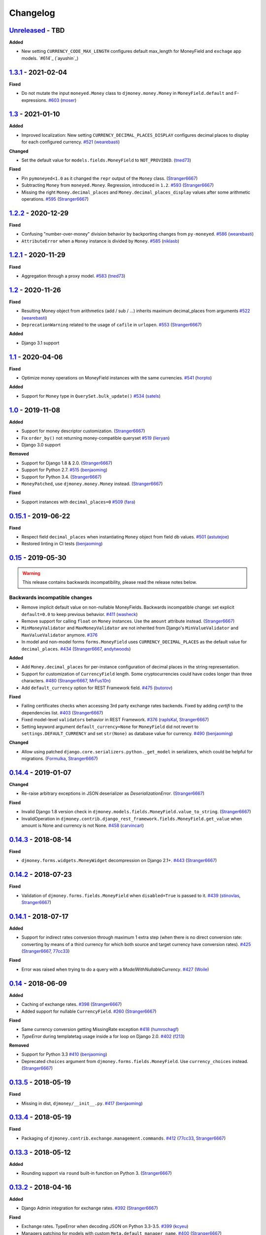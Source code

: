 Changelog
=========

`Unreleased`_ - TBD
-------------------
**Added**

- New setting ``CURRENCY_CODE_MAX_LENGTH`` configures default max_length for MoneyField and ``exchage`` app models. `#614`_ (`ayushin`_)

`1.3.1`_ - 2021-02-04
---------------------

**Fixed**

- Do not mutate the input ``moneyed.Money`` class to ``djmoney.money.Money`` in ``MoneyField.default`` and F-expressions. `#603`_ (`moser`_)

`1.3`_ - 2021-01-10
-------------------

**Added**

- Improved localization: New setting ``CURRENCY_DECIMAL_PLACES_DISPLAY`` configures decimal places to display for each configured currency. `#521`_ (`wearebasti`_)

**Changed**

- Set the default value for ``models.fields.MoneyField`` to ``NOT_PROVIDED``. (`tned73`_)

**Fixed**

- Pin ``pymoneyed<1.0`` as it changed the ``repr`` output of the ``Money`` class. (`Stranger6667`_)
- Subtracting ``Money`` from ``moneyed.Money``. Regression, introduced in ``1.2``. `#593`_ (`Stranger6667`_)
- Missing the right ``Money.decimal_places`` and ``Money.decimal_places_display`` values after some arithmetic operations. `#595`_ (`Stranger6667`_)

`1.2.2`_ - 2020-12-29
---------------------

**Fixed**

- Confusing "number-over-money" division behavior by backporting changes from ``py-moneyed``. `#586`_ (`wearebasti`_)
- ``AttributeError`` when a ``Money`` instance is divided by ``Money``. `#585`_ (`niklasb`_)

`1.2.1`_ - 2020-11-29
---------------------

**Fixed**

- Aggregation through a proxy model. `#583`_ (`tned73`_)

`1.2`_ - 2020-11-26
-------------------

**Fixed**

- Resulting Money object from arithmetics (add / sub / ...) inherits maximum decimal_places from arguments `#522`_ (`wearebasti`_)
- ``DeprecationWarning`` related to the usage of ``cafile`` in ``urlopen``. `#553`_ (`Stranger6667`_)

**Added**

- Django 3.1 support

`1.1`_ - 2020-04-06
-------------------

**Fixed**

- Optimize money operations on MoneyField instances with the same currencies. `#541`_ (`horpto`_)

**Added**

- Support for ``Money`` type in ``QuerySet.bulk_update()`` `#534`_ (`satels`_)

`1.0`_ - 2019-11-08
-------------------

**Added**

- Support for money descriptor customization. (`Stranger6667`_)
- Fix ``order_by()`` not returning money-compatible queryset `#519`_ (`lieryan`_)
- Django 3.0 support

**Removed**

- Support for Django 1.8 & 2.0. (`Stranger6667`_)
- Support for Python 2.7. `#515`_ (`benjaoming`_)
- Support for Python 3.4. (`Stranger6667`_)
- ``MoneyPatched``, use ``djmoney.money.Money`` instead. (`Stranger6667`_)

**Fixed**

- Support instances with ``decimal_places=0`` `#509`_ (`fara`_)

`0.15.1`_ - 2019-06-22
----------------------

**Fixed**

- Respect field ``decimal_places`` when instantiating ``Money`` object from field db values. `#501`_ (`astutejoe`_)
- Restored linting in CI tests (`benjaoming`_)

`0.15`_ - 2019-05-30
--------------------

.. warning:: This release contains backwards incompatibility, please read the release notes below.

Backwards incompatible changes
~~~~~~~~~~~~~~~~~~~~~~~~~~~~~~

- Remove implicit default value on non-nullable MoneyFields.
  Backwards incompatible change: set explicit ``default=0.0`` to keep previous behavior. `#411`_ (`washeck`_)
- Remove support for calling ``float`` on ``Money`` instances. Use the ``amount`` attribute instead. (`Stranger6667`_)
- ``MinMoneyValidator`` and ``MaxMoneyValidator`` are not inherited from Django's ``MinValueValidator`` and ``MaxValueValidator`` anymore. `#376`_
- In model and non-model forms ``forms.MoneyField`` uses ``CURRENCY_DECIMAL_PLACES`` as the default value for ``decimal_places``. `#434`_ (`Stranger6667`_, `andytwoods`_)

**Added**

- Add ``Money.decimal_places`` for per-instance configuration of decimal places in the string representation.
- Support for customization of ``CurrencyField`` length. Some cryptocurrencies could have codes longer than three characters. `#480`_ (`Stranger6667`_, `MrFus10n`_)
- Add ``default_currency`` option for REST Framework field. `#475`_ (`butorov`_)

**Fixed**

- Failing certificates checks when accessing 3rd party exchange rates backends.
  Fixed by adding `certifi` to the dependencies list. `#403`_ (`Stranger6667`_)
- Fixed model-level ``validators`` behavior in REST Framework. `#376`_ (`rapIsKal`_, `Stranger6667`_)
- Setting keyword argument ``default_currency=None`` for ``MoneyField`` did not revert to ``settings.DEFAULT_CURRENCY`` and set ``str(None)`` as database value for currency. `#490`_  (`benjaoming`_)

**Changed**

- Allow using patched ``django.core.serializers.python._get_model`` in serializers, which could be helpful for
  migrations. (`Formulka`_, `Stranger6667`_)

`0.14.4`_ - 2019-01-07
----------------------

**Changed**

- Re-raise arbitrary exceptions in JSON deserializer as `DeserializationError`. (`Stranger6667`_)

**Fixed**

- Invalid Django 1.8 version check in ``djmoney.models.fields.MoneyField.value_to_string``. (`Stranger6667`_)
- InvalidOperation in ``djmoney.contrib.django_rest_framework.fields.MoneyField.get_value`` when amount is None and currency is not None. `#458`_ (`carvincarl`_)

`0.14.3`_ - 2018-08-14
----------------------

**Fixed**

- ``djmoney.forms.widgets.MoneyWidget`` decompression on Django 2.1+. `#443`_ (`Stranger6667`_)

`0.14.2`_ - 2018-07-23
----------------------

**Fixed**

- Validation of ``djmoney.forms.fields.MoneyField`` when ``disabled=True`` is passed to it. `#439`_ (`stinovlas`_, `Stranger6667`_)

`0.14.1`_ - 2018-07-17
----------------------

**Added**

- Support for indirect rates conversion through maximum 1 extra step (when there is no direct conversion rate:
  converting by means of a third currency for which both source and target currency have conversion
  rates). `#425`_ (`Stranger6667`_, `77cc33`_)

**Fixed**

- Error was raised when trying to do a query with a `ModelWithNullableCurrency`. `#427`_ (`Woile`_)

`0.14`_ - 2018-06-09
--------------------

**Added**

- Caching of exchange rates. `#398`_ (`Stranger6667`_)
- Added support for nullable ``CurrencyField``. `#260`_ (`Stranger6667`_)

**Fixed**

- Same currency conversion getting MissingRate exception `#418`_ (`humrochagf`_)
- `TypeError` during templatetag usage inside a for loop on Django 2.0. `#402`_ (`f213`_)

**Removed**

- Support for Python 3.3 `#410`_ (`benjaoming`_)
- Deprecated ``choices`` argument from ``djmoney.forms.fields.MoneyField``. Use ``currency_choices`` instead. (`Stranger6667`_)

`0.13.5`_ - 2018-05-19
----------------------

**Fixed**

- Missing in dist, ``djmoney/__init__.py``. `#417`_ (`benjaoming`_)

`0.13.4`_ - 2018-05-19
----------------------

**Fixed**

- Packaging of ``djmoney.contrib.exchange.management.commands``. `#412`_ (`77cc33`_, `Stranger6667`_)

`0.13.3`_ - 2018-05-12
----------------------

**Added**

- Rounding support via ``round`` built-in function on Python 3. (`Stranger6667`_)

`0.13.2`_ - 2018-04-16
----------------------

**Added**

- Django Admin integration for exchange rates. `#392`_ (`Stranger6667`_)

**Fixed**

- Exchange rates. TypeError when decoding JSON on Python 3.3-3.5. `#399`_ (`kcyeu`_)
- Managers patching for models with custom ``Meta.default_manager_name``. `#400`_ (`Stranger6667`_)

`0.13.1`_ - 2018-04-07
----------------------

**Fixed**

- Regression: Could not run w/o ``django.contrib.exchange`` `#388`_ (`Stranger6667`_)

`0.13`_ - 2018-04-07
--------------------

**Added**

- Currency exchange `#385`_ (`Stranger6667`_)

**Removed**

- Support for ``django-money-rates`` `#385`_ (`Stranger6667`_)
- Deprecated ``Money.__float__`` which is implicitly called on some ``sum()`` operations `#347`_. (`jonashaag`_)

Migration from django-money-rates
~~~~~~~~~~~~~~~~~~~~~~~~~~~~~~~~~

The new application is a drop-in replacement for ``django-money-rates``.
To migrate from ``django-money-rates``:

- In ``INSTALLED_APPS`` replace ``djmoney_rates`` with ``djmoney.contrib.exchange``
- Set ``OPEN_EXCHANGE_RATES_APP_ID`` setting with your app id
- Run ``python manage.py migrate``
- Run ``python manage.py update_rates``

For more information, look at ``Working with Exchange Rates`` section in README.

`0.12.3`_ - 2017-12-13
----------------------

**Fixed**

- Fixed ``BaseMoneyValidator`` with falsy limit values. `#371`_ (`1337`_)

`0.12.2`_ - 2017-12-12
----------------------

**Fixed**

- Django master branch compatibility. `#361`_ (`Stranger6667`_)
- Fixed ``get_or_create`` for models with shared currency. `#364`_ (`Stranger6667`_)

**Changed**

- Removed confusing rounding to integral value in ``Money.__repr__``. `#366`_ (`Stranger6667`_, `evenicoulddoit`_)

`0.12.1`_ - 2017-11-20
----------------------

**Fixed**

- Fixed migrations on SQLite. `#139`_, `#338`_ (`Stranger6667`_)
- Fixed ``Field.rel.to`` usage for Django 2.0. `#349`_ (`richardowen`_)
- Fixed Django REST Framework behaviour for serializers without ``*_currency`` field in serializer's ``Meta.fields``. `#351`_ (`elcolie`_, `Stranger6667`_)

`0.12`_ - 2017-10-22
--------------------

**Added**

- Ability to specify name for currency field. `#195`_ (`Stranger6667`_)
- Validators for ``MoneyField``. `#308`_ (`Stranger6667`_)

**Changed**

- Improved ``Money`` support. Now ``django-money`` fully relies on ``pymoneyed`` localization everywhere, including Django admin. `#276`_ (`Stranger6667`_)
- Implement ``__html__`` method. If used in Django templates, an ``Money`` object's amount and currency are now separated with non-breaking space (``&nbsp;``) `#337`_ (`jonashaag`_)

**Deprecated**

- ``djmoney.models.fields.MoneyPatched`` and ``moneyed.Money`` are deprecated. Use ``djmoney.money.Money`` instead.

**Fixed**

- Fixed model field validation. `#308`_ (`Stranger6667`_).
- Fixed managers caching for Django >= 1.10. `#318`_ (`Stranger6667`_).
- Fixed ``F`` expressions support for ``in`` lookups. `#321`_ (`Stranger6667`_).
- Fixed money comprehension on querysets. `#331`_ (`Stranger6667`_, `jaavii1988`_).
- Fixed errors in Django Admin integration. `#334`_ (`Stranger6667`_, `adi-`_).

**Removed**

- Dropped support for Python 2.6 and 3.2. (`Stranger6667`_)
- Dropped support for Django 1.4, 1.5, 1.6, 1.7 and 1.9. (`Stranger6667`_)

`0.11.4`_ - 2017-06-26
----------------------

**Fixed**

- Fixed money parameters processing in update queries. `#309`_ (`Stranger6667`_)

`0.11.3`_ - 2017-06-19
----------------------

**Fixed**

- Restored support for Django 1.4, 1.5, 1.6, and 1.7 & Python 2.6 `#304`_ (`Stranger6667`_)

`0.11.2`_ - 2017-05-31
----------------------

**Fixed**

- Fixed field lookup regression. `#300`_ (`lmdsp`_, `Stranger6667`_)

`0.11.1`_ - 2017-05-26
----------------------

**Fixed**

- Fixed access to models properties. `#297`_ (`mithrilstar`_, `Stranger6667`_)

**Removed**

- Dropped support for Python 2.6. (`Stranger6667`_)
- Dropped support for Django < 1.8. (`Stranger6667`_)

`0.11`_ - 2017-05-19
--------------------

**Added**

- An ability to set custom currency choices via ``CURRENCY_CHOICES`` settings option. `#211`_ (`Stranger6667`_, `ChessSpider`_)

**Fixed**

- Fixed ``AttributeError`` in ``get_or_create`` when the model have no default. `#268`_ (`Stranger6667`_, `lobziik`_)
- Fixed ``UnicodeEncodeError`` in string representation of ``MoneyPatched`` on Python 2. `#272`_ (`Stranger6667`_)
- Fixed various displaying errors in Django Admin . `#232`_, `#220`_, `#196`_, `#102`_, `#90`_ (`Stranger6667`_,
  `arthurk`_, `mstarostik`_, `eriktelepovsky`_, `jplehmann`_, `graik`_, `benjaoming`_, `k8n`_, `yellow-sky`_)
- Fixed non-Money values support for ``in`` lookup. `#278`_ (`Stranger6667`_)
- Fixed available lookups with removing of needless lookup check. `#277`_ (`Stranger6667`_)
- Fixed compatibility with ``py-moneyed``. (`Stranger6667`_)
- Fixed ignored currency value in Django REST Framework integration. `#292`_ (`gonzalobf`_)

`0.10.2`_ - 2017-02-18
----------------------

**Added**

- Added ability to configure decimal places output. `#154`_, `#251`_ (`ivanchenkodmitry`_)

**Fixed**

- Fixed handling of ``defaults`` keyword argument in ``get_or_create`` method. `#257`_ (`kjagiello`_)
- Fixed handling of currency fields lookups in ``get_or_create`` method. `#258`_ (`Stranger6667`_)
- Fixed ``PendingDeprecationWarning`` during form initialization. `#262`_ (`Stranger6667`_, `spookylukey`_)
- Fixed handling of ``F`` expressions which involve non-Money fields. `#265`_ (`Stranger6667`_)

`0.10.1`_ - 2016-12-26
----------------------

**Fixed**

- Fixed default value for ``djmoney.forms.fields.MoneyField``. `#249`_ (`tsouvarev`_)

`0.10`_ - 2016-12-19
--------------------

**Changed**

- Do not fail comparisons because of different currency. Just return ``False`` `#225`_ (`benjaoming`_ and `ivirabyan`_)

**Fixed**

- Fixed ``understands_money`` behaviour. Now it can be used as a decorator `#215`_ (`Stranger6667`_)
- Fixed: Not possible to revert MoneyField currency back to default `#221`_ (`benjaoming`_)
- Fixed invalid ``creation_counter`` handling. `#235`_ (`msgre`_ and `Stranger6667`_)
- Fixed broken field resolving. `#241`_ (`Stranger6667`_)

`0.9.1`_ - 2016-08-01
---------------------

**Fixed**

- Fixed packaging.

`0.9.0`_ - 2016-07-31
---------------------

NB! If you are using custom model managers **not** named ``objects`` and you expect them to still work, please read below.

**Added**

- Support for ``Value`` and ``Func`` expressions in queries. (`Stranger6667`_)
- Support for ``in`` lookup. (`Stranger6667`_)
- Django REST Framework support. `#179`_ (`Stranger6667`_)
- Django 1.10 support. `#198`_ (`Stranger6667`_)
- Improved South support. (`Stranger6667`_)

**Changed**

- Changed auto conversion of currencies using djmoney_rates (added in 0.7.3) to
  be off by default. You must now add ``AUTO_CONVERT_MONEY = True`` in
  your ``settings.py`` if you want this feature. `#199`_ (`spookylukey`_)
- Only make ``objects`` a MoneyManager instance automatically. `#194`_ and `#201`_ (`inureyes`_)

**Fixed**

- Fixed default currency value for nullable fields in forms. `#138`_ (`Stranger6667`_)
- Fixed ``_has_changed`` deprecation warnings. `#206`_ (`Stranger6667`_)
- Fixed ``get_or_create`` crash, when ``defaults`` is passed. `#213`_ (`Stranger6667`_, `spookylukey`_)

Note about automatic model manager patches
~~~~~~~~~~~~~~~~~~~~~~~~~~~~~~~~~~~~~~~~~~

In 0.8, Django-money automatically patches every model managers with
``MoneyManager``. This causes migration problems if two or more managers are
used in the same model.

As a side effect, other managers are also finally wrapped with ``MoneyManager``.
This effect leads Django migration to point to fields with other managers to
``MoneyManager``, and raises ``ValueError`` (``MoneyManager`` only exists as a
return of ``money_manager``, not a class-form. However migration procedure tries
to find ``MoneyManager`` to patch other managers.)

From 0.9, Django-money only patches ``objects`` with ``MoneyManager`` by default
(as documented). To patch other managers (e.g. custom managers), patch them by
wrapping with ``money_manager``.

.. code-block:: python

    from djmoney.models.managers import money_manager


    class BankAccount(models.Model):
        balance = MoneyField(max_digits=10, decimal_places=2, default_currency='USD')
        accounts = money_manager(MyCustomManager())

`0.8`_ - 2016-04-23
-------------------

**Added**

- Support for serialization of ``MoneyPatched`` instances in migrations. (`AlexRiina`_)
- Improved django-money-rates support. `#173`_ (`Stranger6667`_)
- Extended ``F`` expressions support. (`Stranger6667`_)
- Pre-commit hooks support. (`benjaoming`_)
- Isort integration. (`Stranger6667`_)
- Makefile for common commands. (`Stranger6667`_)
- Codecov.io integration. (`Stranger6667`_)
- Python 3.5 builds to tox.ini and travis.yml. (`Stranger6667`_)
- Django master support. (`Stranger6667`_)
- Python 3.2 compatibility. (`Stranger6667`_)

**Changed**

- Refactored test suite (`Stranger6667`_)

**Fixed**

- Fixed fields caching. `#186`_ (`Stranger6667`_)
- Fixed m2m fields data loss on Django < 1.8. `#184`_ (`Stranger6667`_)
- Fixed managers access via instances. `#86`_ (`Stranger6667`_)
- Fixed currency handling behaviour. `#172`_ (`Stranger6667`_)
- Many PEP8 & flake8 fixes. (`benjaoming`_)
- Fixed filtration with ``F`` expressions. `#174`_ (`Stranger6667`_)
- Fixed querying on Django 1.8+. `#166`_ (`Stranger6667`_)

`0.7.6`_ - 2016-01-08
---------------------

**Added**

- Added correct paths for py.test discovery. (`benjaoming`_)
- Mention Django 1.9 in tox.ini. (`benjaoming`_)

**Fixed**

- Fix for ``get_or_create`` / ``create`` manager methods not respecting currency code. (`toudi`_)
- Fix unit tests. (`toudi`_)
- Fix for using ``MoneyField`` with ``F`` expressions when using Django >= 1.8. (`toudi`_)

`0.7.5`_ - 2015-12-22
---------------------

**Fixed**

- Fallback to ``_meta.fields`` if ``_meta.get_fields`` raises ``AttributeError`` `#149`_ (`browniebroke`_)
- pip instructions updated. (`GheloAce`_)

`0.7.4`_ - 2015-11-02
---------------------

**Added**

- Support for Django 1.9 (`kjagiello`_)

**Fixed**

- Fixed loaddata. (`jack-cvr`_)
- Python 2.6 fixes. (`jack-cvr`_)
- Fixed currency choices ordering. (`synotna`_)

`0.7.3`_ - 2015-10-16
---------------------

**Added**

- Sum different currencies. (`dnmellen`_)
- ``__eq__`` method. (`benjaoming`_)
- Comparison of different currencies. (`benjaoming`_)
- Default currency. (`benjaoming`_)

**Fixed**

- Fix using Choices for setting currency choices. (`benjaoming`_)
- Fix tests for Python 2.6. (`plumdog`_)

`0.7.2`_ - 2015-09-01
---------------------

**Fixed**

- Better checks on ``None`` values. (`tsouvarev`_, `sjdines`_)
- Consistency with South declarations and calling ``str`` function. (`sjdines`_)

`0.7.1`_ - 2015-08-11
---------------------

**Fixed**

- Fix bug in printing ``MoneyField``. (`YAmikep`_)
- Added fallback value for current locale getter. (`sjdines`_)

`0.7.0`_ - 2015-06-14
---------------------

**Added**

- Django 1.8 compatibility. (`willhcr`_)

`0.6.0`_ - 2015-05-23
---------------------

**Added**

- Python 3 trove classifier. (`dekkers`_)

**Changed**

- Tox cleanup. (`edwinlunando`_)
- Improved ``README``. (`glarrain`_)
- Added/Cleaned up tests. (`spookylukey`_, `AlexRiina`_)

**Fixed**

- Append ``_currency`` to non-money ExpressionFields. `#101`_ (`alexhayes`_, `AlexRiina`_, `briankung`_)
- Data truncated for column. `#103`_ (`alexhayes`_)
- Fixed ``has_changed`` not working. `#95`_ (`spookylukey`_)
- Fixed proxy model with ``MoneyField`` returns wrong class. `#80`_ (`spookylukey`_)

`0.5.0`_ - 2014-12-15
---------------------

**Added**

- Django 1.7 compatibility. (`w00kie`_)

**Fixed**

- Added ``choices=`` to instantiation of currency widget. (`davidstockwell`_)
- Nullable ``MoneyField`` should act as ``default=None``. (`jakewins`_)
- Fixed bug where a non-required ``MoneyField`` threw an exception. (`spookylukey`_)

`0.4.2`_ - 2014-07-31
---------------------
`0.4.1`_ - 2013-11-28
---------------------
`0.4.0.0`_ - 2013-11-26
-----------------------

**Added**

- Python 3 compatibility.
- tox tests.
- Format localization.
- Template tag ``money_localize``.

`0.3.4`_ - 2013-11-25
---------------------
`0.3.3.2`_ - 2013-10-31
-----------------------
`0.3.3.1`_ - 2013-10-01
-----------------------
`0.3.3`_ - 2013-02-17
---------------------

**Added**

- South support via implementing the ``south_triple_field`` method. (`mattions`_)

**Fixed**

- Fixed issues with money widget not passing attrs up to django's render method, caused id attribute to not be set in html for widgets. (`adambregenzer`_)
- Fixed issue of default currency not being passed on to widget. (`snbuchholz`_)
- Return the right default for South. (`mattions`_)
- Django 1.5 compatibility. (`devlocal`_)

`0.3.2`_ - 2012-11-30
---------------------

**Fixed**

- Fixed issues with ``display_for_field`` not detecting fields correctly. (`adambregenzer`_)
- Added South ignore rule to avoid duplicate currency field when using the frozen ORM. (`rach`_)
- Disallow override of objects manager if not setting it up with an instance. (`rach`_)

`0.3.1`_ - 2012-10-11
---------------------

**Fixed**

- Fix ``AttributeError`` when Model inherit a manager. (`rach`_)
- Correctly serialize the field. (`akumria`_)

`0.3`_ - 2012-09-30
-------------------

**Added**

- Allow django-money to be specified as read-only in a model. (`akumria`_)
- South support: Declare default attribute values. (`pjdelport`_)

`0.2`_ - 2012-04-10
-------------------

- Initial public release

.. _Unreleased: https:///github.com/django-money/django-money/compare/1.3.1...HEAD
.. _1.3.1: https://github.com/django-money/django-money/compare/1.3...1.3.1
.. _1.3: https://github.com/django-money/django-money/compare/1.2.2...1.3
.. _1.2.2: https://github.com/django-money/django-money/compare/1.2.1...1.2.2
.. _1.2.1: https://github.com/django-money/django-money/compare/1.2...1.2.1
.. _1.2: https://github.com/django-money/django-money/compare/1.1...1.2
.. _1.1: https://github.com/django-money/django-money/compare/1.0...1.1
.. _1.0: https://github.com/django-money/django-money/compare/0.15.1...1.0
.. _0.15.1: https://github.com/django-money/django-money/compare/0.15.1...0.15
.. _0.15: https://github.com/django-money/django-money/compare/0.15...0.14.4
.. _0.14.4: https://github.com/django-money/django-money/compare/0.14.4...0.14.3
.. _0.14.3: https://github.com/django-money/django-money/compare/0.14.3...0.14.2
.. _0.14.2: https://github.com/django-money/django-money/compare/0.14.2...0.14.1
.. _0.14.1: https://github.com/django-money/django-money/compare/0.14.1...0.14
.. _0.14: https://github.com/django-money/django-money/compare/0.14...0.13.5
.. _0.13.5: https://github.com/django-money/django-money/compare/0.13.4...0.13.5
.. _0.13.4: https://github.com/django-money/django-money/compare/0.13.3...0.13.4
.. _0.13.3: https://github.com/django-money/django-money/compare/0.13.2...0.13.3
.. _0.13.2: https://github.com/django-money/django-money/compare/0.13.1...0.13.2
.. _0.13.1: https://github.com/django-money/django-money/compare/0.13...0.13.1
.. _0.13: https://github.com/django-money/django-money/compare/0.12.3...0.13
.. _0.12.3: https://github.com/django-money/django-money/compare/0.12.2...0.12.3
.. _0.12.2: https://github.com/django-money/django-money/compare/0.12.1...0.12.2
.. _0.12.1: https://github.com/django-money/django-money/compare/0.12...0.12.1
.. _0.12: https://github.com/django-money/django-money/compare/0.11.4...0.12
.. _0.11.4: https://github.com/django-money/django-money/compare/0.11.3...0.11.4
.. _0.11.3: https://github.com/django-money/django-money/compare/0.11.2...0.11.3
.. _0.11.2: https://github.com/django-money/django-money/compare/0.11.1...0.11.2
.. _0.11.1: https://github.com/django-money/django-money/compare/0.11...0.11.1
.. _0.11: https://github.com/django-money/django-money/compare/0.10.2...0.11
.. _0.10.2: https://github.com/django-money/django-money/compare/0.10.1...0.10.2
.. _0.10.1: https://github.com/django-money/django-money/compare/0.10...0.10.1
.. _0.10: https://github.com/django-money/django-money/compare/0.9.1...0.10
.. _0.9.1: https://github.com/django-money/django-money/compare/0.9.0...0.9.1
.. _0.9.0: https://github.com/django-money/django-money/compare/0.8...0.9.0
.. _0.8: https://github.com/django-money/django-money/compare/0.7.6...0.8
.. _0.7.6: https://github.com/django-money/django-money/compare/0.7.5...0.7.6
.. _0.7.5: https://github.com/django-money/django-money/compare/0.7.4...0.7.5
.. _0.7.4: https://github.com/django-money/django-money/compare/0.7.3...0.7.4
.. _0.7.3: https://github.com/django-money/django-money/compare/0.7.2...0.7.3
.. _0.7.2: https://github.com/django-money/django-money/compare/0.7.1...0.7.2
.. _0.7.1: https://github.com/django-money/django-money/compare/0.7.0...0.7.1
.. _0.7.0: https://github.com/django-money/django-money/compare/0.6.0...0.7.0
.. _0.6.0: https://github.com/django-money/django-money/compare/0.5.0...0.6.0
.. _0.5.0: https://github.com/django-money/django-money/compare/0.4.2...0.5.0
.. _0.4.2: https://github.com/django-money/django-money/compare/0.4.1...0.4.2
.. _0.4.1: https://github.com/django-money/django-money/compare/0.4.0.0...0.4.1
.. _0.4.0.0: https://github.com/django-money/django-money/compare/0.3.4...0.4.0.0
.. _0.3.4: https://github.com/django-money/django-money/compare/0.3.3.2...0.3.4
.. _0.3.3.2: https://github.com/django-money/django-money/compare/0.3.3.1...0.3.3.2
.. _0.3.3.1: https://github.com/django-money/django-money/compare/0.3.3...0.3.3.1
.. _0.3.3: https://github.com/django-money/django-money/compare/0.3.2...0.3.3
.. _0.3.2: https://github.com/django-money/django-money/compare/0.3.1...0.3.2
.. _0.3.1: https://github.com/django-money/django-money/compare/0.3...0.3.1
.. _0.3: https://github.com/django-money/django-money/compare/0.2...0.3
.. _0.2: https://github.com/django-money/django-money/compare/0.2...a6d90348085332a393abb40b86b5dd9505489b04

.. _#603: https://github.com/django-money/django-money/issues/603
.. _#595: https://github.com/django-money/django-money/issues/595
.. _#593: https://github.com/django-money/django-money/issues/593
.. _#586: https://github.com/django-money/django-money/issues/586
.. _#585: https://github.com/django-money/django-money/pull/585
.. _#583: https://github.com/django-money/django-money/issues/583
.. _#553: https://github.com/django-money/django-money/issues/553
.. _#541: https://github.com/django-money/django-money/issues/541
.. _#534: https://github.com/django-money/django-money/issues/534
.. _#515: https://github.com/django-money/django-money/issues/515
.. _#509: https://github.com/django-money/django-money/issues/509
.. _#501: https://github.com/django-money/django-money/issues/501
.. _#490: https://github.com/django-money/django-money/issues/490
.. _#475: https://github.com/django-money/django-money/issues/475
.. _#480: https://github.com/django-money/django-money/issues/480
.. _#458: https://github.com/django-money/django-money/issues/458
.. _#443: https://github.com/django-money/django-money/issues/443
.. _#439: https://github.com/django-money/django-money/issues/439
.. _#434: https://github.com/django-money/django-money/issues/434
.. _#427: https://github.com/django-money/django-money/pull/427
.. _#425: https://github.com/django-money/django-money/issues/425
.. _#417: https://github.com/django-money/django-money/issues/417
.. _#412: https://github.com/django-money/django-money/issues/412
.. _#410: https://github.com/django-money/django-money/issues/410
.. _#403: https://github.com/django-money/django-money/issues/403
.. _#402: https://github.com/django-money/django-money/issues/402
.. _#400: https://github.com/django-money/django-money/issues/400
.. _#399: https://github.com/django-money/django-money/issues/399
.. _#398: https://github.com/django-money/django-money/issues/398
.. _#392: https://github.com/django-money/django-money/issues/392
.. _#388: https://github.com/django-money/django-money/issues/388
.. _#385: https://github.com/django-money/django-money/issues/385
.. _#376: https://github.com/django-money/django-money/issues/376
.. _#347: https://github.com/django-money/django-money/issues/347
.. _#371: https://github.com/django-money/django-money/issues/371
.. _#366: https://github.com/django-money/django-money/issues/366
.. _#364: https://github.com/django-money/django-money/issues/364
.. _#361: https://github.com/django-money/django-money/issues/361
.. _#351: https://github.com/django-money/django-money/issues/351
.. _#349: https://github.com/django-money/django-money/pull/349
.. _#338: https://github.com/django-money/django-money/issues/338
.. _#337: https://github.com/django-money/django-money/issues/337
.. _#334: https://github.com/django-money/django-money/issues/334
.. _#331: https://github.com/django-money/django-money/issues/331
.. _#321: https://github.com/django-money/django-money/issues/321
.. _#318: https://github.com/django-money/django-money/issues/318
.. _#309: https://github.com/django-money/django-money/issues/309
.. _#308: https://github.com/django-money/django-money/issues/308
.. _#304: https://github.com/django-money/django-money/issues/304
.. _#300: https://github.com/django-money/django-money/issues/300
.. _#297: https://github.com/django-money/django-money/issues/297
.. _#292: https://github.com/django-money/django-money/issues/292
.. _#278: https://github.com/django-money/django-money/issues/278
.. _#277: https://github.com/django-money/django-money/issues/277
.. _#276: https://github.com/django-money/django-money/issues/276
.. _#272: https://github.com/django-money/django-money/issues/272
.. _#268: https://github.com/django-money/django-money/issues/268
.. _#265: https://github.com/django-money/django-money/issues/265
.. _#262: https://github.com/django-money/django-money/issues/262
.. _#260: https://github.com/django-money/django-money/issues/260
.. _#258: https://github.com/django-money/django-money/issues/258
.. _#257: https://github.com/django-money/django-money/pull/257
.. _#251: https://github.com/django-money/django-money/pull/251
.. _#249: https://github.com/django-money/django-money/pull/249
.. _#241: https://github.com/django-money/django-money/issues/241
.. _#235: https://github.com/django-money/django-money/issues/235
.. _#232: https://github.com/django-money/django-money/issues/232
.. _#225: https://github.com/django-money/django-money/issues/225
.. _#221: https://github.com/django-money/django-money/issues/221
.. _#220: https://github.com/django-money/django-money/issues/220
.. _#215: https://github.com/django-money/django-money/issues/215
.. _#213: https://github.com/django-money/django-money/issues/213
.. _#211: https://github.com/django-money/django-money/issues/211
.. _#206: https://github.com/django-money/django-money/issues/206
.. _#201: https://github.com/django-money/django-money/issues/201
.. _#199: https://github.com/django-money/django-money/issues/199
.. _#198: https://github.com/django-money/django-money/issues/198
.. _#196: https://github.com/django-money/django-money/issues/196
.. _#195: https://github.com/django-money/django-money/issues/195
.. _#194: https://github.com/django-money/django-money/issues/194
.. _#186: https://github.com/django-money/django-money/issues/186
.. _#184: https://github.com/django-money/django-money/issues/184
.. _#179: https://github.com/django-money/django-money/issues/179
.. _#174: https://github.com/django-money/django-money/issues/174
.. _#173: https://github.com/django-money/django-money/issues/173
.. _#172: https://github.com/django-money/django-money/issues/172
.. _#166: https://github.com/django-money/django-money/issues/166
.. _#154: https://github.com/django-money/django-money/issues/154
.. _#149: https://github.com/django-money/django-money/issues/149
.. _#139: https://github.com/django-money/django-money/issues/139
.. _#138: https://github.com/django-money/django-money/issues/138
.. _#103: https://github.com/django-money/django-money/issues/103
.. _#102: https://github.com/django-money/django-money/issues/102
.. _#101: https://github.com/django-money/django-money/issues/101
.. _#95: https://github.com/django-money/django-money/issues/95
.. _#90: https://github.com/django-money/django-money/issues/90
.. _#86: https://github.com/django-money/django-money/issues/86
.. _#80: https://github.com/django-money/django-money/issues/80
.. _#418: https://github.com/django-money/django-money/issues/418
.. _#411: https://github.com/django-money/django-money/issues/411
.. _#519: https://github.com/django-money/django-money/issues/519
.. _#521: https://github.com/django-money/django-money/issues/521
.. _#522: https://github.com/django-money/django-money/issues/522


.. _77cc33: https://github.com/77cc33
.. _AlexRiina: https://github.com/AlexRiina
.. _carvincarl: https://github.com/carvincarl
.. _ChessSpider: https://github.com/ChessSpider
.. _GheloAce: https://github.com/GheloAce
.. _Stranger6667: https://github.com/Stranger6667
.. _YAmikep: https://github.com/YAmikep
.. _adambregenzer: https://github.com/adambregenzer
.. _adi-: https://github.com/adi-
.. _akumria: https://github.com/akumria
.. _alexhayes: https://github.com/alexhayes
.. _andytwoods: https://github.com/andytwoods
.. _arthurk: https://github.com/arthurk
.. _astutejoe: https://github.com/astutejoe
.. _benjaoming: https://github.com/benjaoming
.. _briankung: https://github.com/briankung
.. _browniebroke: https://github.com/browniebroke
.. _butorov: https://github.com/butorov
.. _davidstockwell: https://github.com/davidstockwell
.. _dekkers: https://github.com/dekkers
.. _devlocal: https://github.com/devlocal
.. _dnmellen: https://github.com/dnmellen
.. _edwinlunando: https://github.com/edwinlunando
.. _elcolie: https://github.com/elcolie
.. _eriktelepovsky: https://github.com/eriktelepovsky
.. _evenicoulddoit: https://github.com/evenicoulddoit
.. _f213: https://github.com/f213
.. _Formulka: https://github.com/Formulka
.. _glarrain: https://github.com/glarrain
.. _graik: https://github.com/graik
.. _gonzalobf: https://github.com/gonzalobf
.. _horpto: https://github.com/horpto
.. _inureyes: https://github.com/inureyes
.. _ivanchenkodmitry: https://github.com/ivanchenkodmitry
.. _jaavii1988: https://github.com/jaavii1988
.. _jack-cvr: https://github.com/jack-cvr
.. _jakewins: https://github.com/jakewins
.. _jonashaag: https://github.com/jonashaag
.. _jplehmann: https://github.com/jplehmann
.. _kcyeu: https://github.com/kcyeu
.. _kjagiello: https://github.com/kjagiello
.. _ivirabyan: https://github.com/ivirabyan
.. _k8n: https://github.com/k8n
.. _lmdsp: https://github.com/lmdsp
.. _lieryan: https://github.com/lieryan
.. _lobziik: https://github.com/lobziik
.. _mattions: https://github.com/mattions
.. _mithrilstar: https://github.com/mithrilstar
.. _moser: https://github.com/moser
.. _MrFus10n: https://github.com/MrFus10n
.. _msgre: https://github.com/msgre
.. _mstarostik: https://github.com/mstarostik
.. _niklasb: https://github.com/niklasb
.. _pjdelport: https://github.com/pjdelport
.. _plumdog: https://github.com/plumdog
.. _rach: https://github.com/rach
.. _rapIsKal: https://github.com/rapIsKal
.. _richardowen: https://github.com/richardowen
.. _satels: https://github.com/satels
.. _sjdines: https://github.com/sjdines
.. _snbuchholz: https://github.com/snbuchholz
.. _spookylukey: https://github.com/spookylukey
.. _stinovlas: https://github.com/stinovlas
.. _synotna: https://github.com/synotna
.. _tned73: https://github.com/tned73
.. _toudi: https://github.com/toudi
.. _tsouvarev: https://github.com/tsouvarev
.. _yellow-sky: https://github.com/yellow-sky
.. _Woile: https://github.com/Woile
.. _w00kie: https://github.com/w00kie
.. _willhcr: https://github.com/willhcr
.. _1337: https://github.com/1337
.. _humrochagf: https://github.com/humrochagf
.. _washeck: https://github.com/washeck
.. _fara: https://github.com/fara
.. _wearebasti: https://github.com/wearebasti
